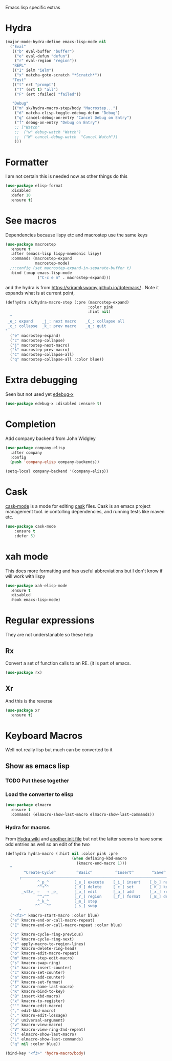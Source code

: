 #+TITLE Emacs configuration -  emacs lisp
#+PROPERTY:header-args :cache yes :tangle yes  :comments link
#+STARTUP: content

Emacs lisp specific extras

* Hydra
#+begin_src emacs-lisp
(major-mode-hydra-define emacs-lisp-mode nil
  ("Eval"
   (("b" eval-buffer "buffer")
    ("e" eval-defun "defun")
    ("r" eval-region "region"))
   "REPL"
   (("I" ielm "ielm")
    ("x" matcha-goto-scratch "*Scratch*"))
   "Test"
   (("t" ert "prompt")
    ("T" (ert t) "all")
    ("F" (ert :failed) "failed"))

   "Debug"
   (("m" sk/hydra-macro-step/body "Macrostep...")
    ("d" matcha-elisp-toggle-edebug-defun "Debug")
    ("q" cancel-debug-on-entry "Cancel Debug on Entry")
    ("f" debug-on-entry "Debug on Entry")
    ;; ["Watch"
    ;;  ("w" debug-watch "Watch")
    ;;  ("W" cancel-debug-watch  "Cancel Watch")]
    )))
#+end_src
* Formatter
	I am not certain this is needed now as other things do this
    #+begin_src  emacs-lisp
    (use-package elisp-format
      :disabled
      :defer 10
      :ensure t)
    #+end_src
* See macros
	Dependencies because lispy etc and macrostep use the same keys
	#+begin_src emacs-lisp
    (use-package macrostep
      :ensure t
      :after (emacs-lisp lispy-mnemonic lispy)
      :commands (macrostep-expand
                 macrostep-mode)
      ;;:config (set macrostep-expand-in-separate-buffer t)
      :bind (:map emacs-lisp-mode
                  ("C-c e m" . macrostep-expand)))
	#+end_src
and the hydra is from https://sriramkswamy.github.io/dotemacs/ . Note it expands what is at current point,
#+begin_src emacs-lisp
(defhydra sk/hydra-macro-step (:pre (macrostep-expand)
                                    :color pink
                                    :hint nil)
  "
 _e_: expand    _j_: next macro    _C_: collapse all
 _c_: collapse  _k_: prev macro    _q_: quit
"
  ("e" macrostep-expand)
  ("c" macrostep-collapse)
  ("j" macrostep-next-macro)
  ("k" macrostep-prev-macro)
  ("C" macrostep-collapse-all)
  ("q" macrostep-collapse-all :color blue))
#+end_src
* Extra debugging
	Seen but not used yet [[https://github.com/ScottyB/edebug-x][edebug-x]]
	#+begin_src emacs-lisp
	(use-package edebug-x :disabled :ensure t)
	#+end_src
* Completion
Add company backend from John Widgley
#+begin_src emacs-lisp
(use-package company-elisp
  :after company
  :config
  (push 'company-elisp company-backends))

(setq-local company-backend '(company-elisp))
#+end_src
* Cask
[[https://github.com/Wilfred/cask-mode][cask-mode]] is a mode for editing [[https://cask.readthedocs.io/en/latest/][cask]] files. Cask is an emacs project management tool. ie contolling dependencies, and running tests like maven etc.

#+begin_src emacs-lisp
(use-package cask-mode
    :ensure t
    :defer 5)
#+end_src

* xah mode
	 This does more formatting and has useful abbreviations but I don't know if will work with lispy
     #+begin_src emacs-lisp
	 (use-package xah-elisp-mode
	   :ensure t
	   :disabled
	   :hook emacs-lisp-mode)
     #+end_src

* Regular expressions
They are not understanable so these help

** Rx
Convert a set of function calls to an RE. (it is part of emacs.
#+BEGIN_SRC emacs-lisp
(use-package rx)
#+END_SRC
** Xr
And this is the reverse
#+begin_src emacs-lisp
(use-package xr
  :ensure t)
#+end_src
* Keyboard Macros
Well not really lisp but much can be converted to it
** Show as emacs lisp
*** TODO Put these together
*** Load the converter to elisp
	#+begin_src emacs-lisp
    (use-package elmacro
      :ensure t
      :commands (elmacro-show-last-macro elmacro-show-last-commands))
	#+end_src
*** Hydra for macros
From [[https://github.com/abo-abo/hydra/wiki/Macro][Hydra wiki]] and [[https://github.com/edil3ra/emacs_save/blob/master/settings.org][another init file]] but not the latter seems to have some odd entries as well so an edit of the two
	  #+begin_src emacs-lisp
      (defhydra hydra-macro (:hint nil :color pink :pre
                                   (when defining-kbd-macro
                                     (kmacro-end-macro 1)))
        "
              ^Create-Cycle^         ^Basic^          ^Insert^        ^Save^         ^Edit^
            ╭─────────────────────────────────────────────────────────────────────────╯
                    ^_p_^           [_e_] execute    [_i_] insert    [_b_] name      [_'_] previous
                    ^^↑^^           [_d_] delete     [_c_] set       [_K_] key       [_,_] last
             _<f3>_ ←   → _e_       [_o_] edit       [_a_] add       [_x_] register  [_._] losage
                    ^^↓^^           [_r_] region     [_f_] format    [_B_] defun     [_v_] view
                    ^_k_^           [_m_] step                                       [_l_] prev lisp
                   ^^   ^^          [_s_] swap                                       [_L_] commands
            "
        ("<f3>" kmacro-start-macro :color blue)
        ("e" kmacro-end-or-call-macro-repeat)
        ("E" kmacro-end-or-call-macro-repeat :color blue)

        ("p" kmacro-cycle-ring-previous)
        ("k" kmacro-cycle-ring-next)
        ("r" apply-macro-to-region-lines)
        ("d" kmacro-delete-ring-head)
        ("o" kmacro-edit-macro-repeat)
        ("m" kmacro-step-edit-macro)
        ("s" kmacro-swap-ring)
        ("i" kmacro-insert-counter)
        ("c" kmacro-set-counter)
        ("a" kmacro-add-counter)
        ("f" kmacro-set-format)
        ("b" kmacro-name-last-macro)
        ("K" kmacro-bind-to-key)
        ("B" insert-kbd-macro)
        ("x" kmacro-to-register)
        ("'" kmacro-edit-macro)
        ("," edit-kbd-macro)
        ("." kmacro-edit-lossage)
        ("u" universal-argument)
        ("v" kmacro-view-macro)
        ("V" kmacro-view-ring-2nd-repeat)
        ("l" elmacro-show-last-macro)
        ("L" elmacro-show-last-commands)
        ("q" nil :color blue))

      (bind-key "<f3>" 'hydra-macro/body)

	  #+end_src
